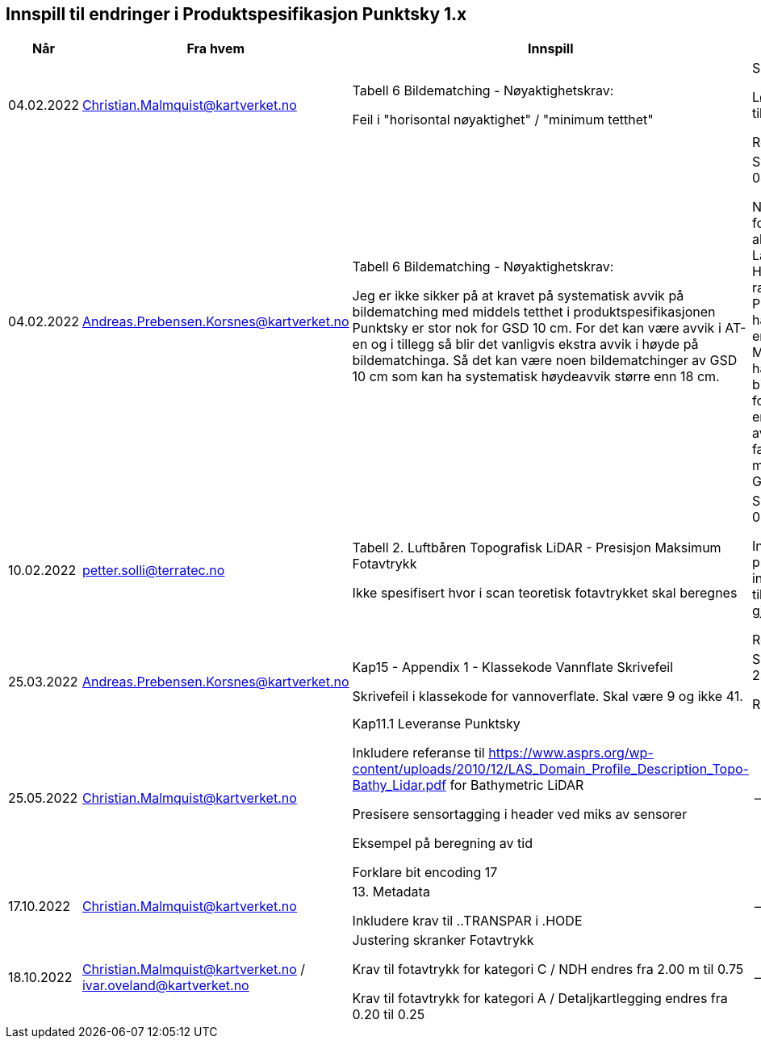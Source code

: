 == Innspill til endringer i Produktspesifikasjon Punktsky 1.x

[cols="5,10,10,10", options="header"]
|===
|Når
|Fra hvem
|Innspill
|Tilsvar


| 04.02.2022
| Christian.Malmquist@kartverket.no
| Tabell 6 Bildematching - Nøyaktighetskrav: 

Feil i "horisontal nøyaktighet" / "minimum tetthet"

| Skrivefeil 

Løsning: fra 0,20-0,25 til 0,20-0,50

Rettet i 1.0.1

| 04.02.2022
| Andreas.Prebensen.Korsnes@kartverket.no
| Tabell 6 Bildematching - Nøyaktighetskrav: 

Jeg er ikke sikker på at kravet på systematisk avvik på bildematching med middels tetthet i produktspesifikasjonen Punktsky er stor nok for GSD 10 cm. For det kan være avvik i AT-en og i tillegg så blir det vanligvis ekstra avvik i høyde på bildematchinga. Så det kan være noen bildematchinger av GSD 10 cm som kan ha systematisk høydeavvik større enn 18 cm.

| Svar på epost 04.02.2022 

Nøyaktighetsskrankene for bildematching er alle arvet fra Lantmäteriet sin HML Höyddata (v2017). Når rammeverket for Punktsky ble satt opp hadde vi ikke gode nok erfaringstall og da Metria/Lantmäteriet har erfaring med bildematching gikk jeg for disse tallene som en start. Vi bør i løpet av 2022 vurdere faktisk nøyaktighet fra matching av Geovekstprosjekt. 

| 10.02.2022
| petter.solli@terratec.no
| Tabell 2. Luftbåren Topografisk LiDAR - Presisjon Maksimum Fotavtrykk

Ikke spesifisert hvor i scan teoretisk fotavtrykket skal beregnes

| Svar på epost 04.02.2022 

Inkludere setning i presisering som informerer om at krav til fotavtrykk skal gjelde for nadir.

Rettet i 1.0.1

| 25.03.2022
| Andreas.Prebensen.Korsnes@kartverket.no
| Kap15 - Appendix 1 - Klassekode Vannflate Skrivefeil

Skrivefeil i klassekode for vannoverflate. Skal være 9 og ikke 41. 

| Svar på epost 25.03.2022 

Rettet i 1.0.2

| 25.05.2022
| Christian.Malmquist@kartverket.no
| Kap11.1 Leveranse Punktsky

Inkludere referanse til https://www.asprs.org/wp-content/uploads/2010/12/LAS_Domain_Profile_Description_Topo-Bathy_Lidar.pdf for Bathymetric LiDAR

Presisere sensortagging i header ved miks av sensorer

Eksempel på beregning av tid

Forklare bit encoding 17
|--


| 17.10.2022
| Christian.Malmquist@kartverket.no
| 13. Metadata

Inkludere krav til ..TRANSPAR i .HODE
|--

| 18.10.2022
| Christian.Malmquist@kartverket.no / ivar.oveland@kartverket.no
| Justering skranker Fotavtrykk

Krav til fotavtrykk for kategori C / NDH endres fra 2.00 m til 0.75

Krav til fotavtrykk for kategori A / Detaljkartlegging endres fra 0.20 til 0.25

| --


|===
